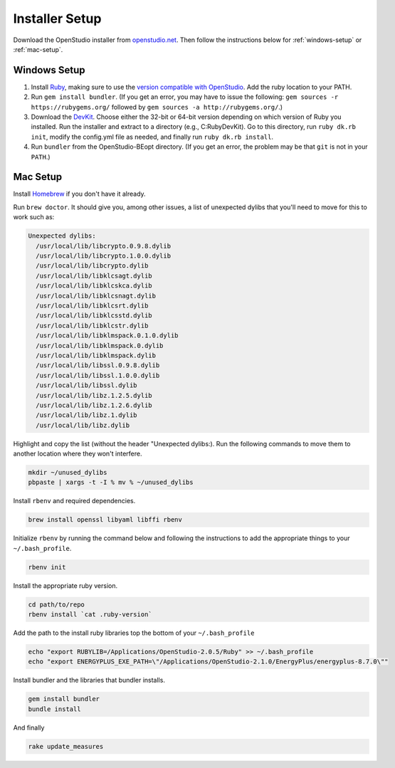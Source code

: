 Installer Setup
###############

Download the OpenStudio installer from `openstudio.net <https://www.openstudio.net>`_. Then follow the instructions below for :ref:`windows-setup` or :ref:`mac-setup`.

.. _windows-setup:

Windows Setup
=============

1. Install `Ruby <http://rubyinstaller.org/downloads/archives>`_, making sure to use the `version compatible with OpenStudio <https://github.com/NREL/OpenStudio/wiki/OpenStudio-Version-Compatibility-Matrix>`_. Add the ruby location to your PATH.
2. Run ``gem install bundler``. (If you get an error, you may have to issue the following: ``gem sources -r https://rubygems.org/`` followed by ``gem sources -a http://rubygems.org/``.)
3. Download the `DevKit <http://rubyinstaller.org/downloads>`_. Choose either the 32-bit or 64-bit version depending on which version of Ruby you installed. Run the installer and extract to a directory (e.g., C:\RubyDevKit). Go to this directory, run ``ruby dk.rb init``, modify the config.yml file as needed, and finally run ``ruby dk.rb install``.
4. Run ``bundler`` from the OpenStudio-BEopt directory. (If you get an error, the problem may be that ``git`` is not in your ``PATH``.)

.. _mac-setup:

Mac Setup
=========

Install `Homebrew <https://brew.sh>`_ if you don't have it already.

Run ``brew doctor``. It should give you, among other issues, a list of unexpected dylibs that you'll need to move for this to work such as:

.. code:: bash

  Unexpected dylibs:
    /usr/local/lib/libcrypto.0.9.8.dylib
    /usr/local/lib/libcrypto.1.0.0.dylib
    /usr/local/lib/libcrypto.dylib
    /usr/local/lib/libklcsagt.dylib
    /usr/local/lib/libklcskca.dylib
    /usr/local/lib/libklcsnagt.dylib
    /usr/local/lib/libklcsrt.dylib
    /usr/local/lib/libklcsstd.dylib
    /usr/local/lib/libklcstr.dylib
    /usr/local/lib/libklmspack.0.1.0.dylib
    /usr/local/lib/libklmspack.0.dylib
    /usr/local/lib/libklmspack.dylib
    /usr/local/lib/libssl.0.9.8.dylib
    /usr/local/lib/libssl.1.0.0.dylib
    /usr/local/lib/libssl.dylib
    /usr/local/lib/libz.1.2.5.dylib
    /usr/local/lib/libz.1.2.6.dylib
    /usr/local/lib/libz.1.dylib
    /usr/local/lib/libz.dylib

Highlight and copy the list (without the header "Unexpected dylibs:). Run the following commands to move them to another location where they won't interfere.

.. code:: bash

  mkdir ~/unused_dylibs
  pbpaste | xargs -t -I % mv % ~/unused_dylibs

Install ``rbenv`` and required dependencies.

.. code:: bash

  brew install openssl libyaml libffi rbenv

Initialize ``rbenv`` by running the command below and following the instructions to add the appropriate things to your ``~/.bash_profile``.

.. code:: bash

  rbenv init

Install the appropriate ruby version.

.. code:: bash

  cd path/to/repo
  rbenv install `cat .ruby-version`

Add the path to the install ruby libraries top the bottom of your ``~/.bash_profile``

.. code:: bash

  echo "export RUBYLIB=/Applications/OpenStudio-2.0.5/Ruby" >> ~/.bash_profile
  echo "export ENERGYPLUS_EXE_PATH=\"/Applications/OpenStudio-2.1.0/EnergyPlus/energyplus-8.7.0\""

Install bundler and the libraries that bundler installs.

.. code:: bash

  gem install bundler
  bundle install

And finally

.. code:: bash

  rake update_measures